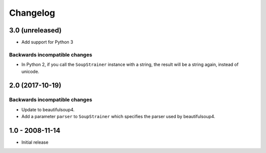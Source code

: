 Changelog
=========

3.0 (unreleased)
----------------

- Add support for Python 3

Backwards incompatible changes
++++++++++++++++++++++++++++++

* In Python 2, if you call the ``SoupStrainer`` instance with a 
  string, the result will be a string again, instead of unicode.


2.0 (2017-10-19)
----------------

Backwards incompatible changes
++++++++++++++++++++++++++++++

* Update to beautifulsoup4.

* Add a parameter ``parser`` to ``SoupStrainer`` which specifies the parser
  used by beautifulsoup4.


1.0 - 2008-11-14
----------------

* Initial release

